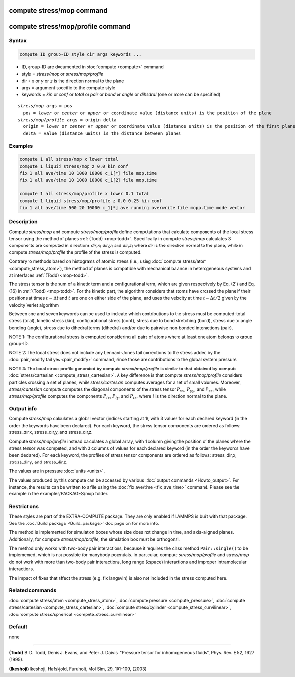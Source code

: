 .. index:: compute stress/mop
.. index:: compute stress/mop/profile

compute stress/mop command
==========================

compute stress/mop/profile command
==================================

Syntax
""""""

.. code-block:: LAMMPS

   compute ID group-ID style dir args keywords ...

* ID, group-ID are documented in :doc:`compute <compute>` command
* style = *stress/mop* or *stress/mop/profile*
* dir = *x* or *y* or *z* is the direction normal to the plane
* args = argument specific to the compute style
* keywords = *kin* or *conf* or *total* or *pair* or *bond* or *angle* or *dihedral* (one or more can be specified)

.. parsed-literal::

     *stress/mop* args = pos
       pos = *lower* or *center* or *upper* or coordinate value (distance units) is the position of the plane
     *stress/mop/profile* args = origin delta
       origin = *lower* or *center* or *upper* or coordinate value (distance units) is the position of the first plane
       delta = value (distance units) is the distance between planes

Examples
""""""""

.. code-block:: LAMMPS

   compute 1 all stress/mop x lower total
   compute 1 liquid stress/mop z 0.0 kin conf
   fix 1 all ave/time 10 1000 10000 c_1[*] file mop.time
   fix 1 all ave/time 10 1000 10000 c_1[2] file mop.time

   compute 1 all stress/mop/profile x lower 0.1 total
   compute 1 liquid stress/mop/profile z 0.0 0.25 kin conf
   fix 1 all ave/time 500 20 10000 c_1[*] ave running overwrite file mopp.time mode vector

Description
"""""""""""

Compute *stress/mop* and compute *stress/mop/profile* define
computations that calculate components of the local stress tensor using
the method of planes :ref:`(Todd) <mop-todd>`.  Specifically in compute
*stress/mop* calculates 3 components are computed in directions *dir*,\
*x*\ ; *dir*,\ *y*\ ; and *dir*,\ *z*\ ; where *dir* is the direction
normal to the plane, while in compute *stress/mop/profile* the profile
of the stress is computed.

Contrary to methods based on histograms of atomic stress (i.e., using
:doc:`compute stress/atom <compute_stress_atom>`), the method of planes
is compatible with mechanical balance in heterogeneous systems and at
interfaces :ref:`(Todd) <mop-todd>`.

The stress tensor is the sum of a kinetic term and a configurational
term, which are given respectively by Eq. (21) and Eq. (16) in
:ref:`(Todd) <mop-todd>`. For the kinetic part, the algorithm considers
that atoms have crossed the plane if their positions at times
:math:`t-\Delta t` and :math:`t` are one on either side of the plane,
and uses the velocity at time :math:`t-\Delta t/2` given by the velocity
Verlet algorithm.

.. versionadded:: 15Jun2023

   contributions from bond, angle and dihedral potentials

Between one and seven keywords can be used to indicate which contributions
to the stress must be computed: total stress (total), kinetic stress
(kin), configurational stress (conf), stress due to bond stretching
(bond), stress due to angle bending (angle), stress due to dihedral terms (dihedral)
and/or due to pairwise non-bonded interactions (pair).

NOTE 1: The configurational stress is computed considering all pairs of
atoms where at least one atom belongs to group group-ID.

NOTE 2: The local stress does not include any Lennard-Jones tail
corrections to the stress added by the :doc:`pair_modify tail yes
<pair_modify>` command, since those are contributions to the global
system pressure.

NOTE 3: The local stress profile generated by compute
*stress/mop/profile* is similar to that obtained by compute
:doc:`stress/cartesian <compute_stress_cartesian>`.
A key difference is that compute *stress/mop/profile*
considers particles crossing a set of planes, while
*stress/cartesian* computes averages for a set
of small volumes.
Moreover, *stress/cartesian* compute computes the diagonal components of the stress
tensor :math:`P_{xx}`, :math:`P_{yy}`, and :math:`P_{zz}`, while
*stress/mop/profile* computes the components
:math:`P_{ix}`, :math:`P_{iy}`, and :math:`P_{iz}`, where :math:`i` is the
direction normal to the plane.

Output info
"""""""""""

Compute *stress/mop* calculates a global vector (indices starting at 1),
with 3 values for each declared keyword (in the order the keywords have
been declared). For each keyword, the stress tensor components are
ordered as follows: stress_dir,x, stress_dir,y, and stress_dir,z.

Compute *stress/mop/profile* instead calculates a global array, with 1
column giving the position of the planes where the stress tensor was
computed, and with 3 columns of values for each declared keyword (in the
order the keywords have been declared). For each keyword, the profiles
of stress tensor components are ordered as follows: stress_dir,x;
stress_dir,y; and stress_dir,z.

The values are in pressure :doc:`units <units>`.

The values produced by this compute can be accessed by various
:doc:`output commands <Howto_output>`.  For instance, the results can be
written to a file using the :doc:`fix ave/time <fix_ave_time>`
command. Please see the example in the examples/PACKAGES/mop folder.

Restrictions
""""""""""""

These styles are part of the EXTRA-COMPUTE package. They are only
enabled if LAMMPS is built with that package. See the :doc:`Build
package <Build_package>` doc page on for more info.

The method is implemented for simulation boxes whose
size does not change in time, and axis-aligned planes. Additionally, for 
compute *stress/mop/profile*, the simulation box must be orthogonal.

The method only works with two-body pair interactions, because it
requires the class method ``Pair::single()`` to be implemented, which is
not possible for manybody potentials.  In particular, compute
*stress/mop/profile* and *stress/mop* do not work with more than two-body
pair interactions, long range (kspace) interactions and
improper intramolecular interactions.

The impact of fixes that affect the stress (e.g. fix langevin) is
also not included in the stress computed here.

Related commands
""""""""""""""""

:doc:`compute stress/atom <compute_stress_atom>`,
:doc:`compute pressure <compute_pressure>`,
:doc:`compute stress/cartesian <compute_stress_cartesian>`,
:doc:`compute stress/cylinder <compute_stress_curvilinear>`,
:doc:`compute stress/spherical <compute_stress_curvilinear>`

Default
"""""""

none

----------

.. _mop-todd:

**(Todd)** B. D. Todd, Denis J. Evans, and Peter J. Daivis: "Pressure tensor for inhomogeneous fluids",
Phys. Rev. E 52, 1627 (1995).

.. _Ikeshoji3:

**(Ikeshoji)** Ikeshoji, Hafskjold, Furuholt, Mol Sim, 29, 101-109, (2003).

